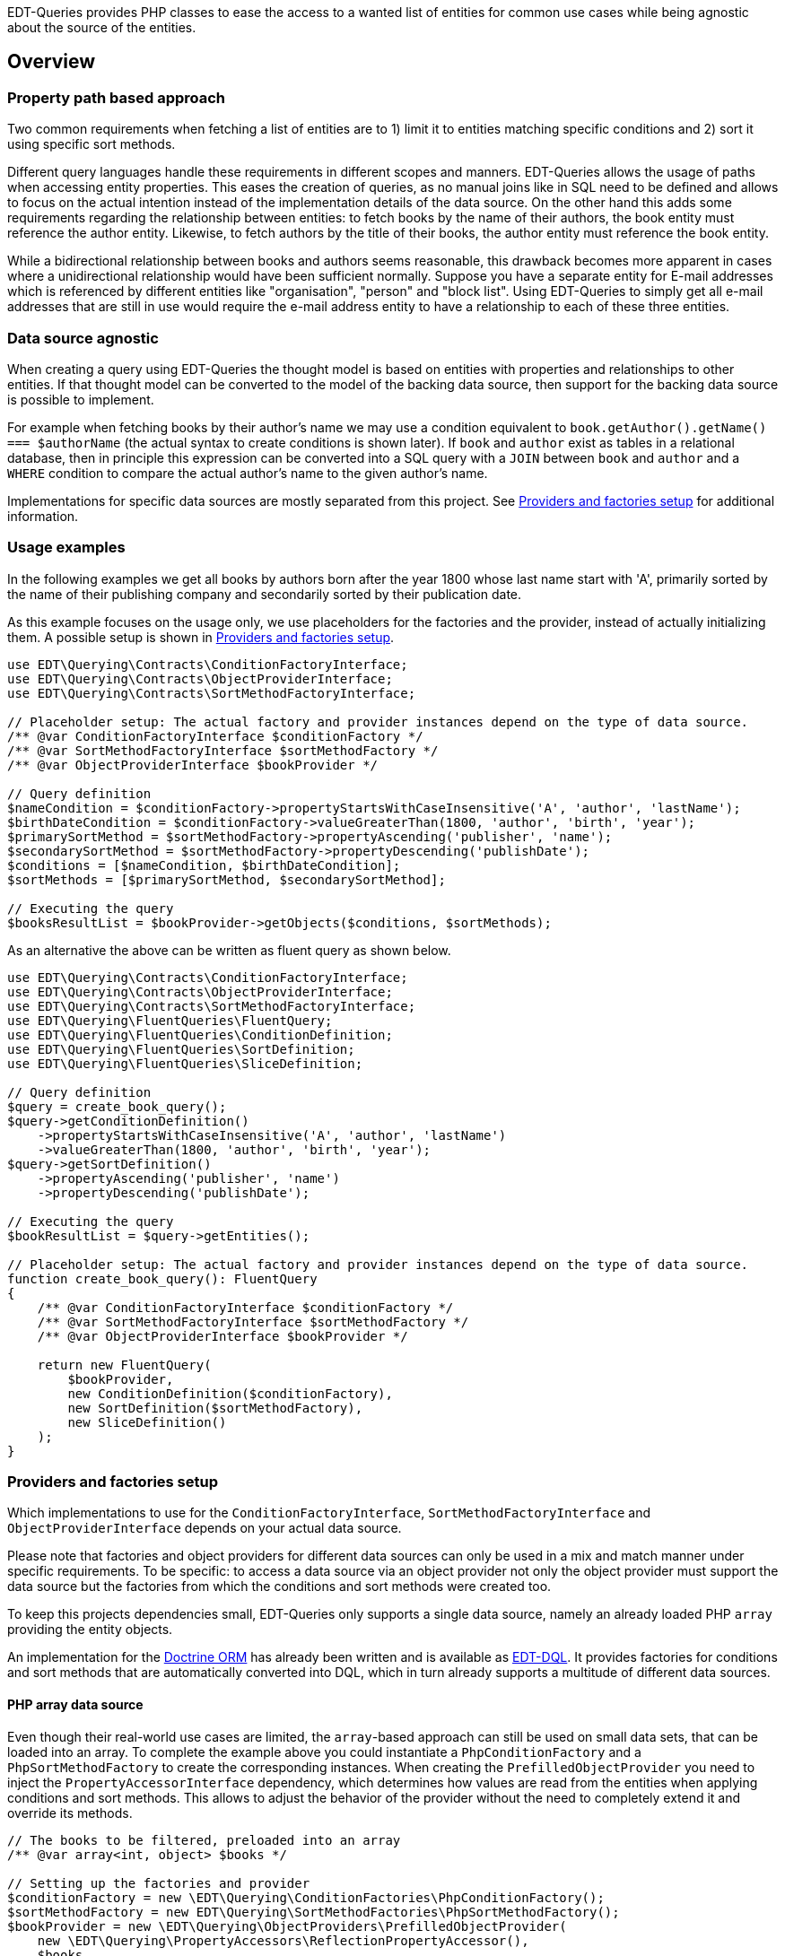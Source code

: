 EDT-Queries provides PHP classes to ease the access to a wanted list of entities for common use cases while
being agnostic about the source of the entities.

== Overview

=== Property path based approach

Two common requirements when fetching a list of entities are to 1) limit it to entities matching specific conditions
and 2) sort it using specific sort methods.

Different query languages handle these requirements in different scopes and manners. EDT-Queries allows the usage
of paths when accessing entity properties. This eases the creation of queries, as no manual joins like in SQL need
to be defined and allows to focus on the actual intention instead of the implementation details of the data source.
On the other hand this adds some requirements regarding the relationship between entities: to fetch
books by the name of their authors, the book entity must reference the author entity. Likewise, to fetch authors
by the title of their books, the author entity must reference the book entity.

While a bidirectional relationship between books and authors seems reasonable, this drawback becomes more apparent
in cases where a unidirectional relationship would have been sufficient normally. Suppose you have a separate entity for E-mail
addresses which is referenced by different entities like "organisation", "person" and "block list". Using EDT-Queries
to simply get all e-mail addresses that are still in use would require the e-mail address entity to have a relationship
to each of these three entities.

=== Data source agnostic

When creating a query using EDT-Queries the thought model is based on entities with properties and relationships
to other entities. If that thought model can be converted to the model of the backing data source, then support
for the backing data source is possible to implement.

For example when fetching books by their author's name we may use a condition equivalent to
`book.getAuthor().getName() === $authorName` (the actual syntax to create conditions is shown later).
If `book` and `author` exist as tables in a relational database, then in principle this expression can be converted
into a SQL query with a `JOIN` between `book` and `author` and a `WHERE` condition to compare the actual author's name to the
given author's name.

Implementations for specific data sources are mostly separated from this project. See
<<provider-factory-setup>> for additional information.

=== Usage examples

In the following examples we get all books by authors born after the year 1800 whose last
name start with 'A', primarily sorted by the name of their publishing company and secondarily sorted by
their publication date.

As this example focuses on the usage only, we use placeholders for the factories and the provider, instead of
actually initializing them. A possible setup is shown in <<provider-factory-setup>>.

[source,php]
----
use EDT\Querying\Contracts\ConditionFactoryInterface;
use EDT\Querying\Contracts\ObjectProviderInterface;
use EDT\Querying\Contracts\SortMethodFactoryInterface;

// Placeholder setup: The actual factory and provider instances depend on the type of data source.
/** @var ConditionFactoryInterface $conditionFactory */
/** @var SortMethodFactoryInterface $sortMethodFactory */
/** @var ObjectProviderInterface $bookProvider */

// Query definition
$nameCondition = $conditionFactory->propertyStartsWithCaseInsensitive('A', 'author', 'lastName');
$birthDateCondition = $conditionFactory->valueGreaterThan(1800, 'author', 'birth', 'year');
$primarySortMethod = $sortMethodFactory->propertyAscending('publisher', 'name');
$secondarySortMethod = $sortMethodFactory->propertyDescending('publishDate');
$conditions = [$nameCondition, $birthDateCondition];
$sortMethods = [$primarySortMethod, $secondarySortMethod];

// Executing the query
$booksResultList = $bookProvider->getObjects($conditions, $sortMethods);
----

As an alternative the above can be written as fluent query as shown below.

[source,php]
----
use EDT\Querying\Contracts\ConditionFactoryInterface;
use EDT\Querying\Contracts\ObjectProviderInterface;
use EDT\Querying\Contracts\SortMethodFactoryInterface;
use EDT\Querying\FluentQueries\FluentQuery;
use EDT\Querying\FluentQueries\ConditionDefinition;
use EDT\Querying\FluentQueries\SortDefinition;
use EDT\Querying\FluentQueries\SliceDefinition;

// Query definition
$query = create_book_query();
$query->getConditionDefinition()
    ->propertyStartsWithCaseInsensitive('A', 'author', 'lastName')
    ->valueGreaterThan(1800, 'author', 'birth', 'year');
$query->getSortDefinition()
    ->propertyAscending('publisher', 'name')
    ->propertyDescending('publishDate');

// Executing the query
$bookResultList = $query->getEntities();

// Placeholder setup: The actual factory and provider instances depend on the type of data source.
function create_book_query(): FluentQuery
{
    /** @var ConditionFactoryInterface $conditionFactory */
    /** @var SortMethodFactoryInterface $sortMethodFactory */
    /** @var ObjectProviderInterface $bookProvider */

    return new FluentQuery(
        $bookProvider,
        new ConditionDefinition($conditionFactory),
        new SortDefinition($sortMethodFactory),
        new SliceDefinition()
    );
}
----

[#provider-factory-setup]
=== Providers and factories setup

Which implementations to use for the `ConditionFactoryInterface`, `SortMethodFactoryInterface` and
`ObjectProviderInterface` depends on your actual data source.

Please note that factories and object providers for different data sources can only be used in a mix and match manner
under specific requirements. To be specific: to access a data source via an object provider not only the object provider
must support the data source but the factories from which the conditions and sort methods were created too.

To keep this projects dependencies small, EDT-Queries only supports a single data source, namely an already loaded PHP `array`
providing the entity objects.

An implementation for the https://www.doctrine-project.org/projects/orm.html[Doctrine ORM] has
already been written and is available as https://github.com/demos-europe/EDT-DQL[EDT-DQL]. It
provides factories for conditions and sort methods that are automatically converted into DQL, which in turn
already supports a multitude of different data sources.


==== PHP array data source

Even though their real-world use cases are limited, the `array`-based approach can still be used on small data sets,
that can be loaded into an array. To complete the example above you
could instantiate a `PhpConditionFactory` and a `PhpSortMethodFactory` to create the corresponding
instances. When creating the `PrefilledObjectProvider` you need to inject the `PropertyAccessorInterface`
dependency, which determines how values are read from the entities when applying conditions and sort methods.
This allows to adjust the behavior of the provider without the need to completely extend it and override its methods.

[source,php]
----
// The books to be filtered, preloaded into an array
/** @var array<int, object> $books */

// Setting up the factories and provider
$conditionFactory = new \EDT\Querying\ConditionFactories\PhpConditionFactory();
$sortMethodFactory = new EDT\Querying\SortMethodFactories\PhpSortMethodFactory();
$bookProvider = new \EDT\Querying\ObjectProviders\PrefilledObjectProvider(
    new \EDT\Querying\PropertyAccessors\ReflectionPropertyAccessor(),
    $books
);

// Filtering books by the name of the auther's children and sorting them by their title
$bookProvider->getObjects(
    [$conditionFactory->propertyHasValue('Christopher Tolkien', 'author', 'children' 'name')],
    [$sortMethodFactory->propertyAscending('title')]
);
----

== Credits and acknowledgements

Conception and implementation by Christian Dressler with many thanks to https://github.com/eFrane[eFrane].

